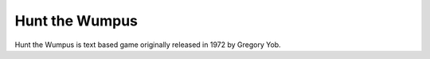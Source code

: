 ===============
Hunt the Wumpus
===============

Hunt the Wumpus is text based game originally released in 1972 by
Gregory Yob.

